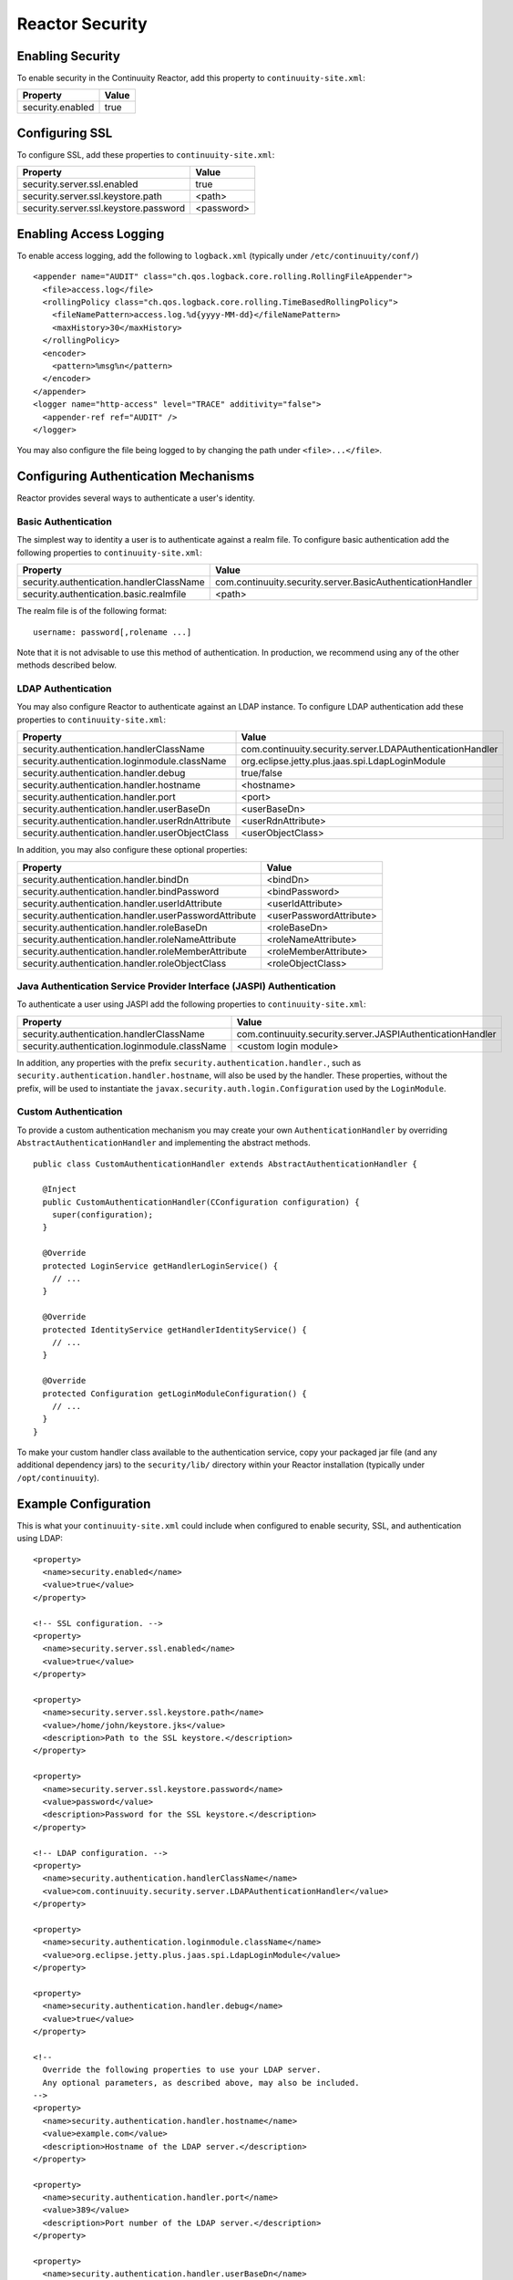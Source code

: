 .. :Author: Continuuity, Inc.
   :Description: Reactor Security

=====================================
Reactor Security
=====================================

Enabling Security
==================
To enable security in the Continuuity Reactor, add this property to ``continuuity-site.xml``:

==========================================  ===========
   Property                                   Value
==========================================  ===========
security.enabled                              true
==========================================  ===========


Configuring SSL
================
To configure SSL, add these properties to ``continuuity-site.xml``:

==========================================  ===========
   Property                                   Value
==========================================  ===========
security.server.ssl.enabled                   true
security.server.ssl.keystore.path            <path>
security.server.ssl.keystore.password        <password>
==========================================  ===========

Enabling Access Logging
========================
To enable access logging, add the following to ``logback.xml`` (typically under ``/etc/continuuity/conf/``) ::

    <appender name="AUDIT" class="ch.qos.logback.core.rolling.RollingFileAppender">
      <file>access.log</file>
      <rollingPolicy class="ch.qos.logback.core.rolling.TimeBasedRollingPolicy">
        <fileNamePattern>access.log.%d{yyyy-MM-dd}</fileNamePattern>
        <maxHistory>30</maxHistory>
      </rollingPolicy>
      <encoder>
        <pattern>%msg%n</pattern>
      </encoder>
    </appender>
    <logger name="http-access" level="TRACE" additivity="false">
      <appender-ref ref="AUDIT" />
    </logger>

You may also configure the file being logged to by changing the path under ``<file>...</file>``.

Configuring Authentication Mechanisms
======================================
Reactor provides several ways to authenticate a user's identity.

Basic Authentication
---------------------
The simplest way to identity a user is to authenticate against a realm file.
To configure basic authentication add the following properties to ``continuuity-site.xml``:

==========================================  ===========
   Property                                   Value
==========================================  ===========
security.authentication.handlerClassName     com.continuuity.security.server.BasicAuthenticationHandler
security.authentication.basic.realmfile      <path>
==========================================  ===========

The realm file is of the following format::

  username: password[,rolename ...]

Note that it is not advisable to use this method of authentication. In production, we recommend using any of the
other methods described below.

LDAP Authentication
--------------------
You may also configure Reactor to authenticate against an LDAP instance.
To configure LDAP authentication add these properties to ``continuuity-site.xml``:

================================================  ===========
   Property                                         Value
================================================  ===========
security.authentication.handlerClassName            com.continuuity.security.server.LDAPAuthenticationHandler
security.authentication.loginmodule.className       org.eclipse.jetty.plus.jaas.spi.LdapLoginModule
security.authentication.handler.debug               true/false
security.authentication.handler.hostname            <hostname>
security.authentication.handler.port                <port>
security.authentication.handler.userBaseDn          <userBaseDn>
security.authentication.handler.userRdnAttribute    <userRdnAttribute>
security.authentication.handler.userObjectClass     <userObjectClass>
================================================  ===========

In addition, you may also configure these optional properties:

=====================================================  ===========
   Property                                               Value
=====================================================  ===========
security.authentication.handler.bindDn                  <bindDn>
security.authentication.handler.bindPassword            <bindPassword>
security.authentication.handler.userIdAttribute         <userIdAttribute>
security.authentication.handler.userPasswordAttribute   <userPasswordAttribute>
security.authentication.handler.roleBaseDn              <roleBaseDn>
security.authentication.handler.roleNameAttribute       <roleNameAttribute>
security.authentication.handler.roleMemberAttribute     <roleMemberAttribute>
security.authentication.handler.roleObjectClass         <roleObjectClass>
=====================================================  ===========

Java Authentication Service Provider Interface (JASPI) Authentication
----------------------------------------------------------------------
To authenticate a user using JASPI add the following properties to ``continuuity-site.xml``:

================================================  ===========
   Property                                         Value
================================================  ===========
security.authentication.handlerClassName            com.continuuity.security.server.JASPIAuthenticationHandler
security.authentication.loginmodule.className       <custom login module>
================================================  ===========

In addition, any properties with the prefix ``security.authentication.handler.``,
such as ``security.authentication.handler.hostname``, will also be used by the handler.
These properties, without the prefix, will be used to instantiate the ``javax.security.auth.login.Configuration`` used
by the ``LoginModule``.

Custom Authentication
----------------------
To provide a custom authentication mechanism you may create your own ``AuthenticationHandler`` by overriding
``AbstractAuthenticationHandler`` and implementing the abstract methods. ::

  public class CustomAuthenticationHandler extends AbstractAuthenticationHandler {

    @Inject
    public CustomAuthenticationHandler(CConfiguration configuration) {
      super(configuration);
    }

    @Override
    protected LoginService getHandlerLoginService() {
      // ...
    }

    @Override
    protected IdentityService getHandlerIdentityService() {
      // ...
    }

    @Override
    protected Configuration getLoginModuleConfiguration() {
      // ...
    }
  }

To make your custom handler class available to the authentication service, copy your packaged jar file (and any
additional dependency jars) to the ``security/lib/`` directory within your Reactor installation
(typically under ``/opt/continuuity``).

Example Configuration
=======================
This is what your ``continuuity-site.xml`` could include when configured to enable security, SSL, and
authentication using LDAP::

  <property>
    <name>security.enabled</name>
    <value>true</value>
  </property>

  <!-- SSL configuration. -->
  <property>
    <name>security.server.ssl.enabled</name>
    <value>true</value>
  </property>

  <property>
    <name>security.server.ssl.keystore.path</name>
    <value>/home/john/keystore.jks</value>
    <description>Path to the SSL keystore.</description>
  </property>

  <property>
    <name>security.server.ssl.keystore.password</name>
    <value>password</value>
    <description>Password for the SSL keystore.</description>
  </property>

  <!-- LDAP configuration. -->
  <property>
    <name>security.authentication.handlerClassName</name>
    <value>com.continuuity.security.server.LDAPAuthenticationHandler</value>
  </property>

  <property>
    <name>security.authentication.loginmodule.className</name>
    <value>org.eclipse.jetty.plus.jaas.spi.LdapLoginModule</value>
  </property>

  <property>
    <name>security.authentication.handler.debug</name>
    <value>true</value>
  </property>

  <!--
    Override the following properties to use your LDAP server.
    Any optional parameters, as described above, may also be included.
  -->
  <property>
    <name>security.authentication.handler.hostname</name>
    <value>example.com</value>
    <description>Hostname of the LDAP server.</description>
  </property>

  <property>
    <name>security.authentication.handler.port</name>
    <value>389</value>
    <description>Port number of the LDAP server.</description>
  </property>

  <property>
    <name>security.authentication.handler.userBaseDn</name>
    <value>ou=people,dc=example</value>
  </property>

  <property>
    <name>security.authentication.handler.userRdnAttribute</name>
    <value>cn</value>
  </property>

  <property>
    <name>security.authentication.handler.userObjectClass</name>
    <value>inetorgperson</value>
  </property>

Testing Security
=================
To ensure that you've configured security correctly, run these simple tests to verify that the
security components are working as expected:

* After configuring Reactor as described above, restart the Reactor and attempt to use a service:

::

    curl -v <base-url>/apps

..

* This should return a 401 Unauthorized response. Submit a username and password to obtain an ``AccessToken``:

::

  curl -v -u username:password http://<gateway>:10009

..

  This should return a 200 OK response with the ``AccessToken`` string in the response body.
  Reattempt the first command, but this time include the ``AccessToken`` as a header in the command:

::

  curl -v -H "Authorization: Bearer <AccessToken>" <base-url>/apps

..

* This should return a 200 OK response.

* Visiting the Reactor Dashboard should redirect you to a login page that prompts for credentials.
  Entering the credentials should let you work with Reactor normally.

